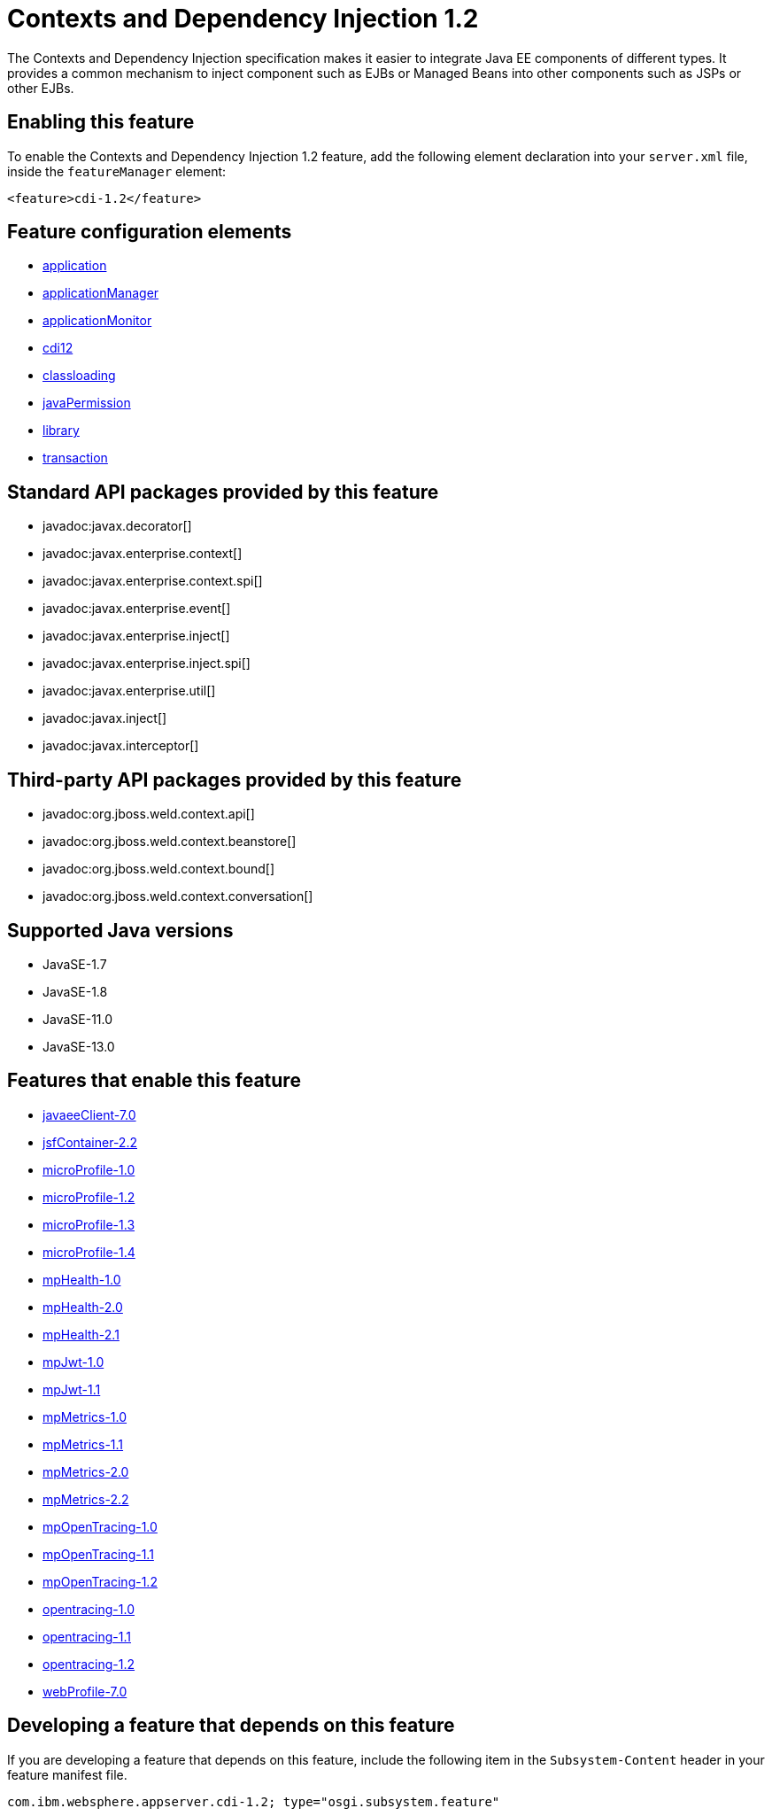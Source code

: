 = Contexts and Dependency Injection 1.2
:linkcss: 
:page-layout: feature
:nofooter: 

// tag::description[]
The Contexts and Dependency Injection specification makes it easier to integrate Java EE components of different types. It provides a common mechanism to inject component such as EJBs or Managed Beans into other components such as JSPs or other EJBs.

// end::description[]
// tag::enable[]
== Enabling this feature
To enable the Contexts and Dependency Injection 1.2 feature, add the following element declaration into your `server.xml` file, inside the `featureManager` element:


----
<feature>cdi-1.2</feature>
----
// end::enable[]
// tag::config[]

== Feature configuration elements
* <<../config/application#,application>>
* <<../config/applicationManager#,applicationManager>>
* <<../config/applicationMonitor#,applicationMonitor>>
* <<../config/cdi12#,cdi12>>
* <<../config/classloading#,classloading>>
* <<../config/javaPermission#,javaPermission>>
* <<../config/library#,library>>
* <<../config/transaction#,transaction>>
// end::config[]
// tag::apis[]

== Standard API packages provided by this feature
* javadoc:javax.decorator[]
* javadoc:javax.enterprise.context[]
* javadoc:javax.enterprise.context.spi[]
* javadoc:javax.enterprise.event[]
* javadoc:javax.enterprise.inject[]
* javadoc:javax.enterprise.inject.spi[]
* javadoc:javax.enterprise.util[]
* javadoc:javax.inject[]
* javadoc:javax.interceptor[]

== Third-party API packages provided by this feature
* javadoc:org.jboss.weld.context.api[]
* javadoc:org.jboss.weld.context.beanstore[]
* javadoc:org.jboss.weld.context.bound[]
* javadoc:org.jboss.weld.context.conversation[]
// end::apis[]
// tag::requirements[]
// end::requirements[]
// tag::java-versions[]

== Supported Java versions

* JavaSE-1.7
* JavaSE-1.8
* JavaSE-11.0
* JavaSE-13.0
// end::java-versions[]
// tag::dependencies[]

== Features that enable this feature
* <<../feature/javaeeClient-7.0#,javaeeClient-7.0>>
* <<../feature/jsfContainer-2.2#,jsfContainer-2.2>>
* <<../feature/microProfile-1.0#,microProfile-1.0>>
* <<../feature/microProfile-1.2#,microProfile-1.2>>
* <<../feature/microProfile-1.3#,microProfile-1.3>>
* <<../feature/microProfile-1.4#,microProfile-1.4>>
* <<../feature/mpHealth-1.0#,mpHealth-1.0>>
* <<../feature/mpHealth-2.0#,mpHealth-2.0>>
* <<../feature/mpHealth-2.1#,mpHealth-2.1>>
* <<../feature/mpJwt-1.0#,mpJwt-1.0>>
* <<../feature/mpJwt-1.1#,mpJwt-1.1>>
* <<../feature/mpMetrics-1.0#,mpMetrics-1.0>>
* <<../feature/mpMetrics-1.1#,mpMetrics-1.1>>
* <<../feature/mpMetrics-2.0#,mpMetrics-2.0>>
* <<../feature/mpMetrics-2.2#,mpMetrics-2.2>>
* <<../feature/mpOpenTracing-1.0#,mpOpenTracing-1.0>>
* <<../feature/mpOpenTracing-1.1#,mpOpenTracing-1.1>>
* <<../feature/mpOpenTracing-1.2#,mpOpenTracing-1.2>>
* <<../feature/opentracing-1.0#,opentracing-1.0>>
* <<../feature/opentracing-1.1#,opentracing-1.1>>
* <<../feature/opentracing-1.2#,opentracing-1.2>>
* <<../feature/webProfile-7.0#,webProfile-7.0>>
// end::dependencies[]
// tag::feature-require[]

== Developing a feature that depends on this feature
If you are developing a feature that depends on this feature, include the following item in the `Subsystem-Content` header in your feature manifest file.


[source,]
----
com.ibm.websphere.appserver.cdi-1.2; type="osgi.subsystem.feature"
----
// end::feature-require[]
// tag::spi[]
// end::spi[]
